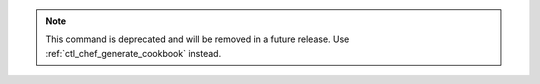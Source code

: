 .. The contents of this file may be included in multiple topics (using the includes directive).
.. The contents of this file should be modified in a way that preserves its ability to appear in multiple topics.

.. note:: This command is deprecated and will be removed in a future release. Use :ref:`ctl_chef_generate_cookbook` instead.

